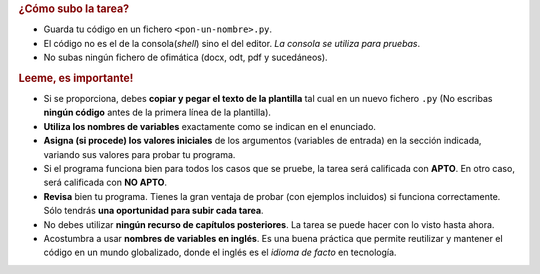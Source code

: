 .. rubric:: ¿Cómo subo la tarea?

- Guarda tu código en un fichero ``<pon-un-nombre>.py``.
- El código no es el de la consola(*shell*) sino el del editor. *La consola se utiliza para pruebas*.
- No subas ningún fichero de ofimática (docx, odt, pdf y sucedáneos).

.. rubric:: Leeme, es importante!

- Si se proporciona, debes **copiar y pegar el texto de la plantilla** tal cual en un nuevo fichero ``.py`` (No escribas **ningún código** antes de la primera línea de la plantilla).
- **Utiliza los nombres de variables** exactamente como se indican en el enunciado.
- **Asigna (si procede) los valores iniciales** de los argumentos (variables de entrada) en la sección indicada, variando sus valores para probar tu programa.
- Si el programa funciona bien para todos los casos que se pruebe, la tarea será calificada con **APTO**. En otro caso, será calificada con **NO APTO**.
- **Revisa** bien tu programa. Tienes la gran ventaja de probar (con ejemplos incluidos) si funciona correctamente. Sólo tendrás **una oportunidad para subir cada tarea**.
- No debes utilizar **ningún recurso de capítulos posteriores**. La tarea se puede hacer con lo visto hasta ahora.
- Acostumbra a usar **nombres de variables en inglés**. Es una buena práctica que permite reutilizar y mantener el código en un mundo globalizado, donde el inglés es el *idioma de facto* en tecnología.
